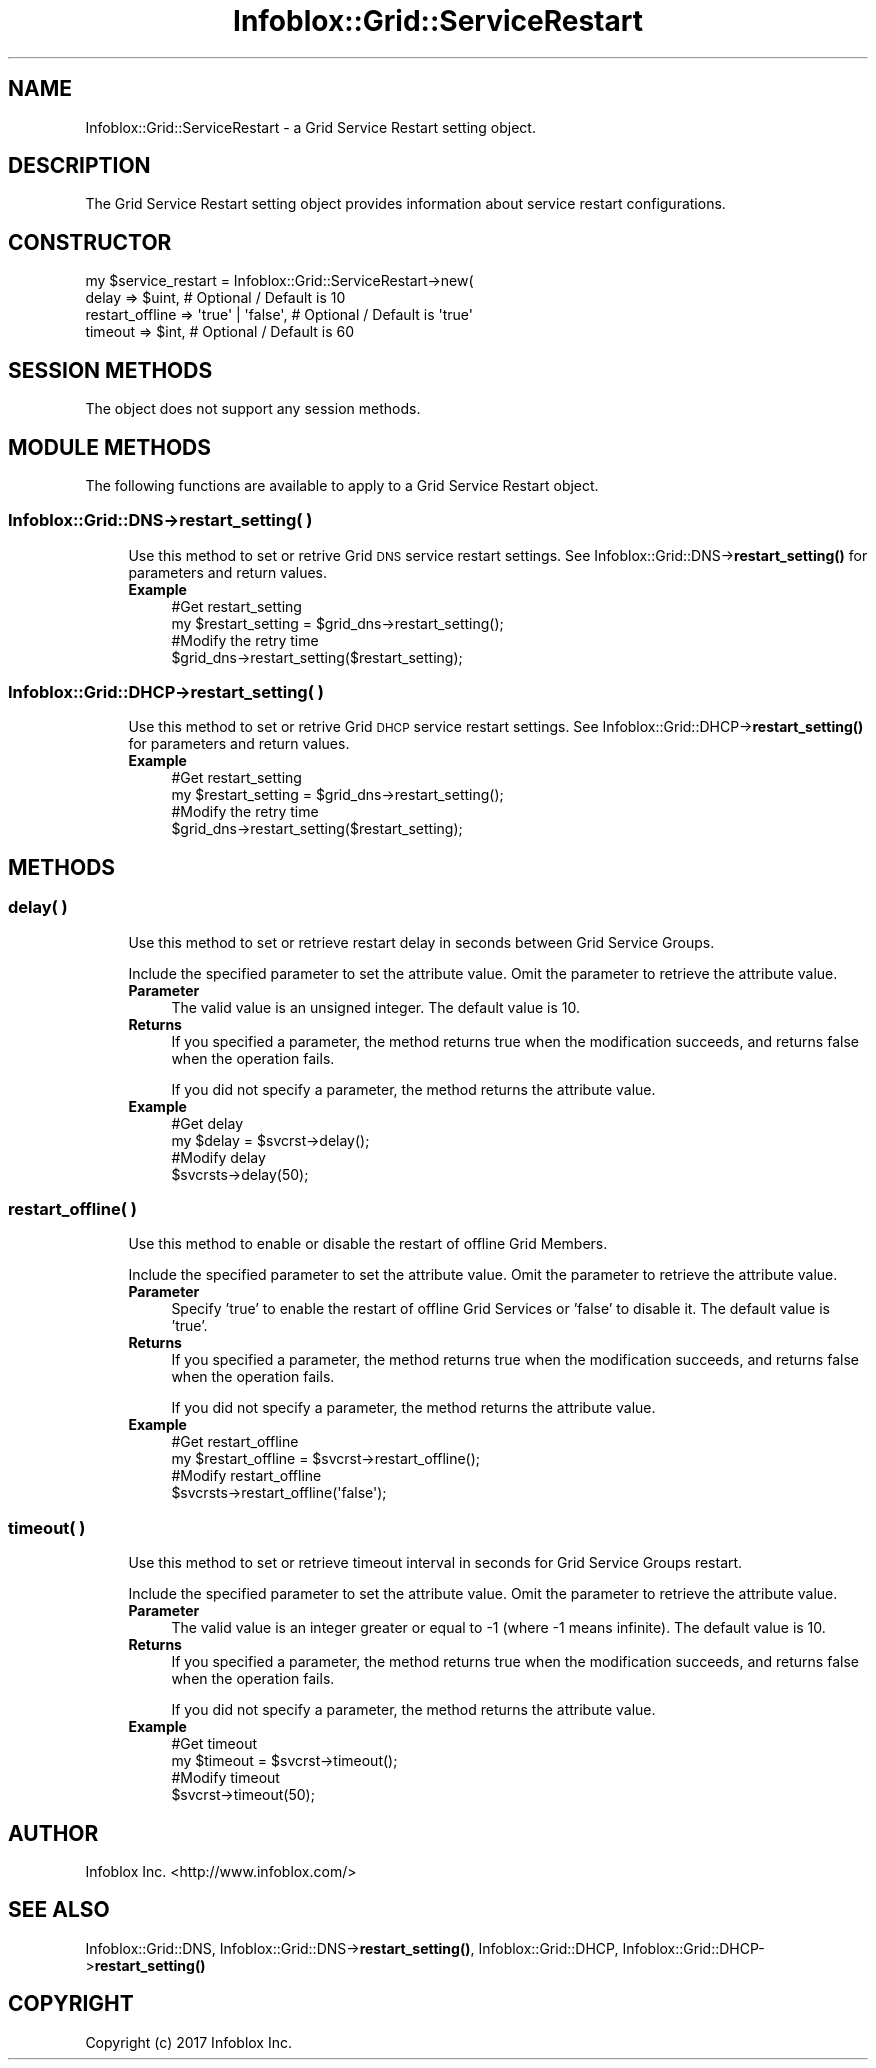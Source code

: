 .\" Automatically generated by Pod::Man 4.14 (Pod::Simple 3.40)
.\"
.\" Standard preamble:
.\" ========================================================================
.de Sp \" Vertical space (when we can't use .PP)
.if t .sp .5v
.if n .sp
..
.de Vb \" Begin verbatim text
.ft CW
.nf
.ne \\$1
..
.de Ve \" End verbatim text
.ft R
.fi
..
.\" Set up some character translations and predefined strings.  \*(-- will
.\" give an unbreakable dash, \*(PI will give pi, \*(L" will give a left
.\" double quote, and \*(R" will give a right double quote.  \*(C+ will
.\" give a nicer C++.  Capital omega is used to do unbreakable dashes and
.\" therefore won't be available.  \*(C` and \*(C' expand to `' in nroff,
.\" nothing in troff, for use with C<>.
.tr \(*W-
.ds C+ C\v'-.1v'\h'-1p'\s-2+\h'-1p'+\s0\v'.1v'\h'-1p'
.ie n \{\
.    ds -- \(*W-
.    ds PI pi
.    if (\n(.H=4u)&(1m=24u) .ds -- \(*W\h'-12u'\(*W\h'-12u'-\" diablo 10 pitch
.    if (\n(.H=4u)&(1m=20u) .ds -- \(*W\h'-12u'\(*W\h'-8u'-\"  diablo 12 pitch
.    ds L" ""
.    ds R" ""
.    ds C` ""
.    ds C' ""
'br\}
.el\{\
.    ds -- \|\(em\|
.    ds PI \(*p
.    ds L" ``
.    ds R" ''
.    ds C`
.    ds C'
'br\}
.\"
.\" Escape single quotes in literal strings from groff's Unicode transform.
.ie \n(.g .ds Aq \(aq
.el       .ds Aq '
.\"
.\" If the F register is >0, we'll generate index entries on stderr for
.\" titles (.TH), headers (.SH), subsections (.SS), items (.Ip), and index
.\" entries marked with X<> in POD.  Of course, you'll have to process the
.\" output yourself in some meaningful fashion.
.\"
.\" Avoid warning from groff about undefined register 'F'.
.de IX
..
.nr rF 0
.if \n(.g .if rF .nr rF 1
.if (\n(rF:(\n(.g==0)) \{\
.    if \nF \{\
.        de IX
.        tm Index:\\$1\t\\n%\t"\\$2"
..
.        if !\nF==2 \{\
.            nr % 0
.            nr F 2
.        \}
.    \}
.\}
.rr rF
.\" ========================================================================
.\"
.IX Title "Infoblox::Grid::ServiceRestart 3"
.TH Infoblox::Grid::ServiceRestart 3 "2018-06-05" "perl v5.32.0" "User Contributed Perl Documentation"
.\" For nroff, turn off justification.  Always turn off hyphenation; it makes
.\" way too many mistakes in technical documents.
.if n .ad l
.nh
.SH "NAME"
Infoblox::Grid::ServiceRestart \- a Grid Service Restart setting object.
.SH "DESCRIPTION"
.IX Header "DESCRIPTION"
The Grid Service Restart setting object provides information about service restart configurations.
.SH "CONSTRUCTOR"
.IX Header "CONSTRUCTOR"
.Vb 4
\& my $service_restart = Infoblox::Grid::ServiceRestart\->new(
\&    delay           => $uint,            # Optional / Default is 10
\&    restart_offline => \*(Aqtrue\*(Aq | \*(Aqfalse\*(Aq, # Optional / Default is \*(Aqtrue\*(Aq
\&    timeout         => $int,             # Optional / Default is 60
.Ve
.SH "SESSION METHODS"
.IX Header "SESSION METHODS"
The object does not support any session methods.
.SH "MODULE METHODS"
.IX Header "MODULE METHODS"
The following functions are available to apply to a Grid Service Restart object.
.SS "Infoblox::Grid::DNS\->restart_setting( )"
.IX Subsection "Infoblox::Grid::DNS->restart_setting( )"
.RS 4
Use this method to set or retrive Grid \s-1DNS\s0 service restart settings. See Infoblox::Grid::DNS\->\fBrestart_setting()\fR for parameters and return values.
.IP "\fBExample\fR" 4
.IX Item "Example"
.Vb 4
\& #Get restart_setting
\& my $restart_setting = $grid_dns\->restart_setting();
\& #Modify the retry time
\& $grid_dns\->restart_setting($restart_setting);
.Ve
.RE
.RS 4
.RE
.SS "Infoblox::Grid::DHCP\->restart_setting( )"
.IX Subsection "Infoblox::Grid::DHCP->restart_setting( )"
.RS 4
Use this method to set or retrive Grid \s-1DHCP\s0 service restart settings. See Infoblox::Grid::DHCP\->\fBrestart_setting()\fR for parameters and return values.
.IP "\fBExample\fR" 4
.IX Item "Example"
.Vb 4
\& #Get restart_setting
\& my $restart_setting = $grid_dns\->restart_setting();
\& #Modify the retry time
\& $grid_dns\->restart_setting($restart_setting);
.Ve
.RE
.RS 4
.RE
.SH "METHODS"
.IX Header "METHODS"
.SS "delay( )"
.IX Subsection "delay( )"
.RS 4
Use this method to set or retrieve restart delay in seconds between Grid Service Groups.
.Sp
Include the specified parameter to set the attribute value. Omit the parameter to retrieve the attribute value.
.IP "\fBParameter\fR" 4
.IX Item "Parameter"
The valid value is an unsigned integer. The default value is 10.
.IP "\fBReturns\fR" 4
.IX Item "Returns"
If you specified a parameter, the method returns true when the modification succeeds, and returns false when the operation fails.
.Sp
If you did not specify a parameter, the method returns the attribute value.
.IP "\fBExample\fR" 4
.IX Item "Example"
.Vb 4
\& #Get delay
\& my $delay = $svcrst\->delay();
\& #Modify delay
\& $svcrsts\->delay(50);
.Ve
.RE
.RS 4
.RE
.SS "restart_offline( )"
.IX Subsection "restart_offline( )"
.RS 4
Use this method to enable or disable the restart of offline Grid Members.
.Sp
Include the specified parameter to set the attribute value. Omit the parameter to retrieve the attribute value.
.IP "\fBParameter\fR" 4
.IX Item "Parameter"
Specify 'true' to enable the restart of offline Grid Services or 'false' to disable it. The default value is 'true'.
.IP "\fBReturns\fR" 4
.IX Item "Returns"
If you specified a parameter, the method returns true when the modification succeeds, and returns false when the operation fails.
.Sp
If you did not specify a parameter, the method returns the attribute value.
.IP "\fBExample\fR" 4
.IX Item "Example"
.Vb 4
\& #Get restart_offline
\& my $restart_offline = $svcrst\->restart_offline();
\& #Modify restart_offline
\& $svcrsts\->restart_offline(\*(Aqfalse\*(Aq);
.Ve
.RE
.RS 4
.RE
.SS "timeout( )"
.IX Subsection "timeout( )"
.RS 4
Use this method to set or retrieve timeout interval in seconds for Grid Service Groups restart.
.Sp
Include the specified parameter to set the attribute value. Omit the parameter to retrieve the attribute value.
.IP "\fBParameter\fR" 4
.IX Item "Parameter"
The valid value is an integer greater or equal to \-1 (where \-1 means infinite). The default value is 10.
.IP "\fBReturns\fR" 4
.IX Item "Returns"
If you specified a parameter, the method returns true when the modification succeeds, and returns false when the operation fails.
.Sp
If you did not specify a parameter, the method returns the attribute value.
.IP "\fBExample\fR" 4
.IX Item "Example"
.Vb 4
\& #Get timeout
\& my $timeout = $svcrst\->timeout();
\& #Modify timeout
\& $svcrst\->timeout(50);
.Ve
.RE
.RS 4
.RE
.SH "AUTHOR"
.IX Header "AUTHOR"
Infoblox Inc. <http://www.infoblox.com/>
.SH "SEE ALSO"
.IX Header "SEE ALSO"
Infoblox::Grid::DNS, Infoblox::Grid::DNS\->\fBrestart_setting()\fR, Infoblox::Grid::DHCP, Infoblox::Grid::DHCP\->\fBrestart_setting()\fR
.SH "COPYRIGHT"
.IX Header "COPYRIGHT"
Copyright (c) 2017 Infoblox Inc.
